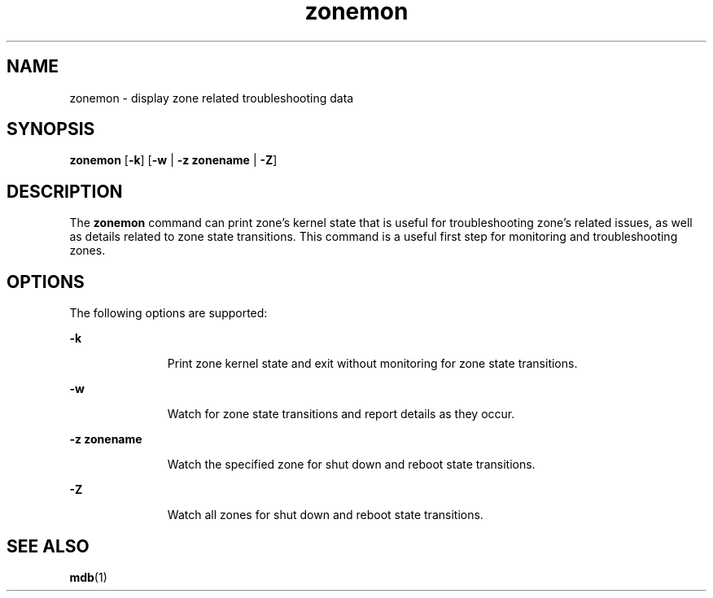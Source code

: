 '\" te
.\"  Copyright 2011, Joyent, Inc. All Rights Reserved
.\" The contents of this file are subject to the terms of the Common Development and Distribution License (the "License").  You may not use this file except in compliance with the License.
.\" You can obtain a copy of the license at usr/src/OPENSOLARIS.LICENSE or http://www.opensolaris.org/os/licensing.  See the License for the specific language governing permissions and limitations under the License.
.\" When distributing Covered Code, include this CDDL HEADER in each file and include the License file at usr/src/OPENSOLARIS.LICENSE.  If applicable, add the following below this CDDL HEADER, with the fields enclosed by brackets "[]" replaced with your own identifying information: Portions Copyright [yyyy] [name of copyright owner]
.TH zonemon 1M "8 Mar 2011" "SunOS 5.11" "System Administration Commands"
.SH NAME
zonemon \- display zone related troubleshooting data
.SH SYNOPSIS
.LP
.nf
\fBzonemon\fR [\fB-k\fR] [\fB-w\fR | \fB-z zonename\fR | \fB-Z\fR]
.fi

.SH DESCRIPTION
.sp
.LP
The \fBzonemon\fR command can print zone's kernel state that is useful for troubleshooting zone's related issues, as well as details related to zone state transitions.  This command is a useful first step for monitoring and troubleshooting zones.
.sp

.SH OPTIONS
.sp
.LP
The following options are supported:
.sp
.ne 2
.mk
.na
\fB\fB-k\fR
.ad
.RS 11n
.rt  
Print zone kernel state and exit without monitoring for zone state transitions.
.RE

.sp
.ne 2
.mk
.na
\fB\fB-w\fR
.ad
.RS 11n
.rt  
Watch for zone state transitions and report details as they occur.
.RE

.sp
.ne 2
.mk
.na
\fB\fB-z\fR \fBzonename\fR
.ad
.RS 11n
.rt  
Watch the specified zone for shut down and reboot state transitions.
.RE

.sp
.ne 2
.mk
.na
\fB\fB-Z\fR
.ad
.RS 11n
.rt  
Watch all zones for shut down and reboot state transitions.
.RE

.SH SEE ALSO
.sp
.LP
\fBmdb\fR(1)
